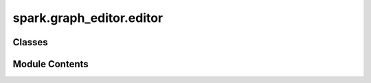 spark.graph_editor.editor
=========================

.. py:module:: spark.graph_editor.editor


Classes
-------

.. autoapisummary::

   spark.graph_editor.editor.DockPanels
   spark.graph_editor.editor.SparkGraphEditor


Module Contents
---------------

.. py:class:: DockPanels(*args, **kwds)

   Bases: :py:obj:`enum.Enum`


   Create a collection of name/value pairs.

   Example enumeration:

   >>> class Color(Enum):
   ...     RED = 1
   ...     BLUE = 2
   ...     GREEN = 3

   Access them by:

   - attribute access:

     >>> Color.RED
     <Color.RED: 1>

   - value lookup:

     >>> Color(1)
     <Color.RED: 1>

   - name lookup:

     >>> Color['RED']
     <Color.RED: 1>

   Enumerations can be iterated over, and know how many members they have:

   >>> len(Color)
   3

   >>> list(Color)
   [<Color.RED: 1>, <Color.BLUE: 2>, <Color.GREEN: 3>]

   Methods can be added to enumerations, and members can have their own
   attributes -- see the documentation for details.


   .. py:attribute:: GRAPH


   .. py:attribute:: INSPECTOR


   .. py:attribute:: NODES


   .. py:attribute:: CONSOLE


.. py:class:: SparkGraphEditor

   .. py:attribute:: app


   .. py:method:: launch()

      Creates and shows the editor window without blocking.
      This method is safe to call multiple times.



   .. py:method:: exit_editor()

      Exit editor.



   .. py:method:: closeEvent(event)

      Overrides the default close event to check for unsaved changes.



   .. py:method:: new_session()

      Clears the current session after checking for unsaved changes.



   .. py:method:: save_session()

      Saves the current session to a Spark Graph Editor file.



   .. py:method:: save_session_as()

      Saves the current session to a new Spark Graph Editor file.



   .. py:method:: load_session()

      Loads a graph state from a Spark Graph Editor file after checking for unsaved changes.



   .. py:method:: load_from_model()

      Loads a graph state from a Spark configuration file after checking for unsaved changes.



   .. py:method:: export_model()

      Exports the graph state to a Spark configuration file.



   .. py:method:: export_model_as()

      Exports the graph state to a new Spark configuration file.



